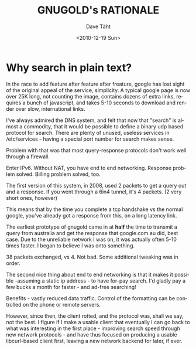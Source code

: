 #+TITLE:     GNUGOLD's RATIONALE
#+AUTHOR:    Dave Täht
#+EMAIL:     d + gnugol AT taht.net
#+DATE:      <2010-12-19 Sun>
#+LANGUAGE:  en
#+TEXT:      Searching the Web in Plain Text
#+OPTIONS:   H:3 num:t toc:t \n:nil @:t ::t |:t ^:t -:t f:t *:t TeX:t LaTeX:nil skip:nil d:t tags:not-in-toc
#+INFOJS_OPT: view:nil toc:t ltoc:t mouse:underline buttons:0 path:http://orgmode.org/org-info.js
#+LINK_UP:
#+LINK_HOME:
#+STYLE:    <link rel="stylesheet" type="text/css" href="stylesheet.css" />
* Why search in plain text?
  In the race to add feature after feature after freature, google has lost sight of the original appeal of the service, simplicity. A typical google page is now over 25K long, not counting the image, contains dozens of extra links, requires a bunch of javascript, and takes 5-10 seconds to download and render over slow, international links. 

I've always admired the DNS system, and felt that now that "search" is almost a commodity, that it would be possible to define a binary udp based protocol for search. There are plenty of unused, useless services in /etc/services - having a special port number for search makes sense.

Problem with that was that most query-response protocols don't work well through a firewall. 

Enter IPv6. Without NAT, you have end to end networking. Response problem solved. Billing problem solved, too.

The first version of this system, in 2008, used 2 packets to get a query out and a response. If you went through a 6in4 tunnel, it's 4 packets. (2 very short ones, however)

This means that by the time you complete a tcp handshake vs the normal google, you've already got a response from this, on a long latency link. 

The earliest prototype of gnugold came in at *half* the time to transmit a query from australia and get the response that google.com.au  did, best case. Due to the unreliable network I was on, it was actually often 5-10 times faster. I began to believe I was onto something.

38 packets exchanged, vs 4. Not bad. Some additional tweaking was in order.

The second nice thing about end to end networking is that it makes it possible -assuming a static ip address - to have for-pay search. I'd gladly pay a few bucks a month for faster - and ad-free searching!

Benefits - vastly reduced data traffic. Control of the formatting can be controlled on the phone or remote servers. 

However, since then, the client rotted, and the protocol was, shall we say, not the best. I figure if I make a usable client that eventually I can go back to what was interesting in the first place - improving search speed through new network protocols - and have thus focused on producing a usable libcurl-based client first, leaving  a new network backend for later, if ever.
